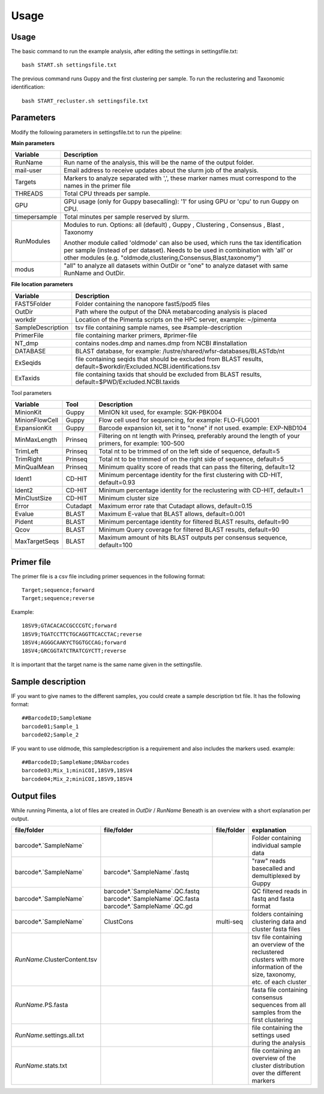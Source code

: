 Usage
=====

.. _Usage:
.. _Parameters:
.. _Primer file:
.. _Sample description:
.. _Output files:


Usage
------------
The basic command to run the example analysis, after editing the settings in settingsfile.txt: ::

   bash START.sh settingsfile.txt

The previous command runs Guppy and the first clustering per sample.
To run the reclustering and Taxonomic identification: ::

   bash START_recluster.sh settingsfile.txt


Parameters
------------
Modify the following parameters in settingsfile.txt to run the pipeline:

**Main parameters**

+--------------------+-----------------------------------------------------------------------+
| Variable           | Description                                                           |
+====================+=======================================================================+
| RunName            | Run name of the analysis, this will be the name of the output folder. |
+--------------------+-----------------------------------------------------------------------+
| mail-user          | Email address to receive updates about the slurm job of the analysis. |
+--------------------+-----------------------------------------------------------------------+
| Targets            | Markers to analyze separated with ',', these marker names must        |
|                    | correspond to the names in the primer file                            |
+--------------------+-----------------------------------------------------------------------+
| THREADS            | Total CPU threads per sample.                                         |
+--------------------+-----------------------------------------------------------------------+
| GPU                | GPU usage (only for Guppy basecalling): '1' for using GPU or          |
|                    | 'cpu' to run Guppy on CPU.                                            |
+--------------------+-----------------------------------------------------------------------+
| timepersample      | Total minutes per sample reserved by slurm.                           |
+--------------------+-----------------------------------------------------------------------+
| RunModules         | Modules to run.                                                       |
|                    | Options:                                                              |
|                    | all (default)                                                         |
|                    | , Guppy                                                               |
|                    | , Clustering                                                          |
|                    | , Consensus                                                           |
|                    | , Blast                                                               |
|                    | , Taxonomy                                                            |
|                    |                                                                       |
|                    | Another module called 'oldmode' can also be used, which runs          |
|                    | the tax identification per sample (instead of per dataset).           |
|                    | Needs to be used in combination with 'all' or other modules           |
|                    | (e.g. "oldmode,clustering,Consensus,Blast,taxonomy")                  |
+--------------------+-----------------------------------------------------------------------+
| modus              | "all" to analyze all datasets within OutDir or "one" to analyze       |
|                    | dataset with same RunName and OutDir.                                 |
+--------------------+-----------------------------------------------------------------------+


**File location parameters**

+-------------------+-----------------------------------------------------------------------------------+
| Variable          | Description                                                                       |
+===================+===================================================================================+
| FAST5Folder       | Folder containing the nanopore fast5/pod5 files                                   |
+-------------------+-----------------------------------------------------------------------------------+
| OutDir            | Path where the output of the DNA metabarcoding analysis is placed                 |
+-------------------+-----------------------------------------------------------------------------------+
| workdir           | Location of the Pimenta scripts on the HPC server, example: ~/pimenta             |
+-------------------+-----------------------------------------------------------------------------------+
| SampleDescription | tsv file containing sample names, see #sample-description                         |
+-------------------+-----------------------------------------------------------------------------------+
| PrimerFile        | file containing marker primers, #primer-file                                      |
+-------------------+-----------------------------------------------------------------------------------+
| NT_dmp            | contains nodes.dmp and names.dmp from NCBI  #installation                         |
+-------------------+-----------------------------------------------------------------------------------+
| DATABASE          | BLAST database, for example: /lustre/shared/wfsr-databases/BLASTdb/nt             |
+-------------------+-----------------------------------------------------------------------------------+
| ExSeqids          | file containing seqids that should be excluded from BLAST results,                |
|                   | default=$workdir/Excluded.NCBI.identifications.tsv                                |
+-------------------+-----------------------------------------------------------------------------------+
| ExTaxids          | file containing taxids that should be excluded from BLAST results,                |
|                   | default=$PWD/Excluded.NCBI.taxids                                                 |
+-------------------+-----------------------------------------------------------------------------------+



Tool parameters

+-----------------+--------+------------------------------------------------------------------------------------+
| Variable        | Tool   | Description                                                                        |
+=================+========+====================================================================================+
| MinionKit       | Guppy  | MinION kit used, for example: SQK-PBK004                                           |
+-----------------+--------+------------------------------------------------------------------------------------+
| MinionFlowCell  | Guppy  | Flow cell used for sequencing, for example: FLO-FLG001                             |
+-----------------+--------+------------------------------------------------------------------------------------+
| ExpansionKit    | Guppy  | Barcode expansion kit, set it to "none" if not used. example: EXP-NBD104           |
+-----------------+--------+------------------------------------------------------------------------------------+
| MinMaxLength    |Prinseq | Filtering on nt length with Prinseq, preferably around the length of your primers, |
|                 |        | for example: 100-500                                                               |
+-----------------+--------+------------------------------------------------------------------------------------+
| TrimLeft        |Prinseq | Total nt to be trimmed of on the left side of sequence, default=5                  |
+-----------------+--------+------------------------------------------------------------------------------------+
| TrimRight       |Prinseq | Total nt to be trimmed of on the right side of sequence, default=5                 |
+-----------------+--------+------------------------------------------------------------------------------------+
| MinQualMean     |Prinseq | Minimum quality score of reads that can pass the filtering, default=12             |
+-----------------+--------+------------------------------------------------------------------------------------+
| Ident1          |CD-HIT  | Minimum percentage identity for the first clustering with CD-HIT, default=0.93     |
+-----------------+--------+------------------------------------------------------------------------------------+
| Ident2          |CD-HIT  | Minimum percentage identity for the reclustering with CD-HIT, default=1            |
+-----------------+--------+------------------------------------------------------------------------------------+
| MinClustSize    |CD-HIT  | Minimum cluster size                                                               |
+-----------------+--------+------------------------------------------------------------------------------------+
| Error           |Cutadapt| Maximum error rate that Cutadapt allows, default=0.15                              |
+-----------------+--------+------------------------------------------------------------------------------------+
| Evalue          |BLAST   | Maximum E-value that BLAST allows, default=0.001                                   |
+-----------------+--------+------------------------------------------------------------------------------------+
| Pident          |BLAST   | Minimum percentage identity for filtered BLAST results, default=90                 |
+-----------------+--------+------------------------------------------------------------------------------------+
| Qcov            |BLAST   | Minimum Query coverage for filtered BLAST results, default=90                      |
+-----------------+--------+------------------------------------------------------------------------------------+
| MaxTargetSeqs   |BLAST   | Maximum amount of hits BLAST outputs per consensus sequence, default=100           |
+-----------------+--------+------------------------------------------------------------------------------------+

Primer file
------------
The primer file is a csv file including primer sequences in the following format: ::

  Target;sequence;forward
  Target;sequence;reverse

Example:
::
   18SV9;GTACACACCGCCCGTC;forward
   18SV9;TGATCCTTCTGCAGGTTCACCTAC;reverse
   18SV4;AGGGCAAKYCTGGTGCCAG;forward
   18SV4;GRCGGTATCTRATCGYCTT;reverse

It is important that the target name is the same name given in the settingsfile.


Sample description
------------
IF you want to give names to the different samples, you could create a sample description txt file. 
It has the following format: ::
   ##BarcodeID;SampleName
   barcode01;Sample_1
   barcode02;Sample_2


IF you want to use oldmode, this sampledescription is a requirement and also includes the markers used. 
example:
::
   ##BarcodeID;SampleName;DNAbarcodes
   barcode03;Mix_1;miniCOI,18SV9,18SV4
   barcode04;Mix_2;miniCOI,18SV9,18SV4

Output files
------------
While running Pimenta, a lot of files are created in `OutDir` / `RunName` 
Beneath is an overview with a short explanation per output.

+-----------------------------------+-----------------------------------+----------------+---------------------------------------------------------------------------------------+
| file/folder                       | file/folder                       | file/folder    | explanation                                                                           |
+===================================+===================================+================+=======================================================================================+
| barcode*.`SampleName`             |                                   |                | Folder containing individual sample data                                              |
+-----------------------------------+-----------------------------------+----------------+---------------------------------------------------------------------------------------+
| barcode*.`SampleName`             | barcode*.`SampleName`.fastq       |                | "raw" reads basecalled and demultiplexed by Guppy                                     |
+-----------------------------------+-----------------------------------+----------------+---------------------------------------------------------------------------------------+
| barcode*.`SampleName`             | barcode*.`SampleName`.QC.fastq    |                | QC filtered reads in fastq and fasta format                                           |
|                                   | barcode*.`SampleName`.QC.fasta    |                |                                                                                       |
|                                   | barcode*.`SampleName`.QC.gd       |                |                                                                                       |
+-----------------------------------+-----------------------------------+----------------+---------------------------------------------------------------------------------------+
| barcode*.`SampleName`             | ClustCons                         | multi-seq      | folders containing clustering data and cluster fasta files                            |
+-----------------------------------+-----------------------------------+----------------+---------------------------------------------------------------------------------------+
| `RunName`.ClusterContent.tsv      |                                   |                | tsv file containing an overview of the reclustered clusters with more information of  |
|                                   |                                   |                | the size, taxonomy, etc. of each cluster                                              |
+-----------------------------------+-----------------------------------+----------------+---------------------------------------------------------------------------------------+
| `RunName`.PS.fasta                |                                   |                | fasta file containing consensus sequences from all samples from the first clustering  |
+-----------------------------------+-----------------------------------+----------------+---------------------------------------------------------------------------------------+
| `RunName`.settings.all.txt        |                                   |                | file containing the settings used during the analysis                                 |
+-----------------------------------+-----------------------------------+----------------+---------------------------------------------------------------------------------------+
| `RunName`.stats.txt               |                                   |                | file containing an overview of the cluster distribution over the different markers    |
+-----------------------------------+-----------------------------------+----------------+---------------------------------------------------------------------------------------+



